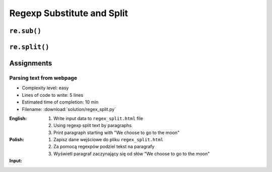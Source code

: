 ***************************
Regexp Substitute and Split
***************************


``re.sub()``
============
.. code-block:: python
    :caption: Usage of ``re.sub()``

    import re


    PATTERN = r'\s[a-z]{3}\s'
    INPUT = 'Baked Beans And Spam'

    re.sub(PATTERN, ' & ', INPUT, flags=re.IGNORECASE)
    # 'Baked Beans & Spam'


``re.split()``
==============
.. code-block:: python
    :caption: Usage of ``re.split()``

    import re

    PATTERN = r'\s[a-z]{3}\s'
    INPUT = 'Baked Beans And Spam'

    re.split(PATTERN, INPUT, flags=re.IGNORECASE)
    # ['Baked Beans', 'Spam']


Assignments
===========

Parsing text from webpage
-------------------------
* Complexity level: easy
* Lines of code to write: 5 lines
* Estimated time of completion: 10 min
* Filename: :download:`solution/regex_split.py`

:English:
    #. Write input data to ``regex_split.html`` file
    #. Using regexp split text by paragraphs
    #. Print paragraph starting with "We choose to go to the moon"

:Polish:
    #. Zapisz dane wejściowe do pliku ``regex_split.html``
    #. Za pomocą regexpów podziel tekst na paragrafy
    #. Wyświetl paragraf zaczynający się od słów "We choose to go to the moon"

:Input:
    .. code-block:: text
        :caption: "Moon Speech" by John F. Kennedy, Rice Stadium, Houston, TX, 1962-09-12 :cite:`Kennedy1962`

        <html><body><bgsound src="jfktalk.wav" loop="2"><p></p><center><h3>John F. Kennedy Moon Speech - Rice Stadium</h3><img src="jfkrice.jpg"><h3>September 12, 1962</h3></center><p></p><hr><p></p><center>Movie clips of JFK speaking at Rice University: <a href="JFKatRice.mov">(.mov)</a> or <a href="jfkrice.avi">(.avi)</a> (833K)</center><p><a href="jfkru56k.asf">See and hear</a> the entire speech for 56K modem download [8.7 megabytes in a .asf movie format which requires Windows Media Player 7 (speech lasts about 33 minutes)].<br><a href="jfkru100.asf">See and hear</a> the entire speech for higher speed access [25.3 megabytes in .asf movie format which requires Windows Media Player 7].<br><a href="jfkslide.asf">See and hear</a> a five minute audio version of the speech with accompanying slides and music. This is a most inspirational presentation of, perhaps, the most famous space speech ever given. The file is a streaming video Windows Media Player 7 format. [11 megabytes in .asf movie format which requires Windows Media Player 7]. <br><a href="jfk_rice_speech.mpg">See and hear</a> the 17 minute 48 second speech in the .mpg format. This is a very large file of 189 megabytes and only suggested for those with DSL, ASDL, or cable modem access as the download time on a 28.8K or 56K modem would be many hours duration. </p><p></p><hr><p></p><center><h4>TEXT OF PRESIDENT JOHN KENNEDY'S RICE STADIUM MOON SPEECH</h4></center><p>President Pitzer, Mr. Vice President, Governor, CongressmanThomas, Senator Wiley, and Congressman Miller, Mr. Webb, Mr.Bell, scientists, distinguished guests, and ladies and gentlemen:</p><p>We choose to go to the moon. We choose to go to the moon in this decade and do the other things, not because they are easy, but because they are hard, because that goal will serve to organize and measure the best of our energies and skills,because that challenge is one that we are willing to accept, one we are unwilling to postpone, and one which we intend to win,and the others, too. </p><p>It is for these reasons that I regard the decision last year to shift our efforts in space from low to high gear as among the most important decisions that will be made during my incumbency in the office of the Presidency. </p><p>In the last 24 hours we have seen facilities now being created for the greatest and most complex exploration in man's history.We have felt the ground shake and the air shattered by the testing of a Saturn C-1 booster rocket, many times as powerful as the Atlas which launched John Glenn, generating power equivalent to 10,000 automobiles with their accelerators on the floor.We have seen the site where the F-1 rocket engines, each one as powerful as all eight engines of the Saturn combined, will be clustered together to make the advanced Saturn missile, assembled in a new building to be built at Cape Canaveral as tall as a48 story structure, as wide as a city block, and as long as two lengths of this field.</p><p></p><hr><p></p><center><a href="movies.html">Return to Space Movies Cinema</a></center></body></html>
